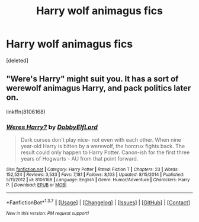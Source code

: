 #+TITLE: Harry wolf animagus fics

* Harry wolf animagus fics
:PROPERTIES:
:Score: 2
:DateUnix: 1456052203.0
:DateShort: 2016-Feb-21
:END:
[deleted]


** "Were's Harry" might suit you. It has a sort of werewolf animagus Harry, and pack politics later on.

linkffn(8106168)
:PROPERTIES:
:Author: Starfox5
:Score: 1
:DateUnix: 1456056195.0
:DateShort: 2016-Feb-21
:END:

*** [[http://www.fanfiction.net/s/8106168/1/][*/Weres Harry?/*]] by [[https://www.fanfiction.net/u/1077111/DobbyElfLord][/DobbyElfLord/]]

#+begin_quote
  Dark curses don't play nice- not even with each other. When nine year-old Harry is bitten by a werewolf, the horcrux fights back. The result could only happen to Harry Potter. Canon-ish for the first three years of Hogwarts - AU from that point forward.
#+end_quote

^{/Site/: [[http://www.fanfiction.net/][fanfiction.net]] *|* /Category/: Harry Potter *|* /Rated/: Fiction T *|* /Chapters/: 23 *|* /Words/: 152,524 *|* /Reviews/: 3,533 *|* /Favs/: 7,181 *|* /Follows/: 8,103 *|* /Updated/: 8/15/2014 *|* /Published/: 5/11/2012 *|* /id/: 8106168 *|* /Language/: English *|* /Genre/: Humor/Adventure *|* /Characters/: Harry P. *|* /Download/: [[http://www.p0ody-files.com/ff_to_ebook/ffn-bot/index.php?id=8106168&source=ff&filetype=epub][EPUB]] or [[http://www.p0ody-files.com/ff_to_ebook/ffn-bot/index.php?id=8106168&source=ff&filetype=mobi][MOBI]]}

--------------

*FanfictionBot*^{1.3.7} *|* [[[https://github.com/tusing/reddit-ffn-bot/wiki/Usage][Usage]]] | [[[https://github.com/tusing/reddit-ffn-bot/wiki/Changelog][Changelog]]] | [[[https://github.com/tusing/reddit-ffn-bot/issues/][Issues]]] | [[[https://github.com/tusing/reddit-ffn-bot/][GitHub]]] | [[[https://www.reddit.com/message/compose?to=%2Fu%2Ftusing][Contact]]]

^{/New in this version: PM request support!/}
:PROPERTIES:
:Author: FanfictionBot
:Score: 1
:DateUnix: 1456056210.0
:DateShort: 2016-Feb-21
:END:
